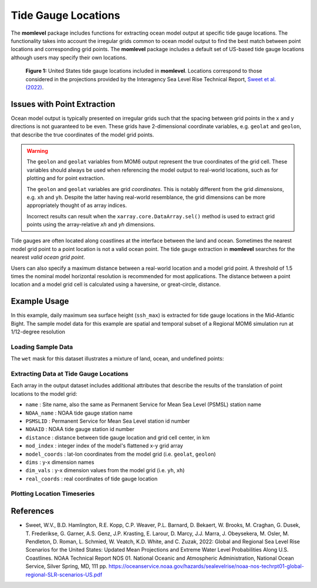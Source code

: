 Tide Gauge Locations
=========================================
The **momlevel** package includes functions for extracting ocean model output at specific tide gauge locations. The functionality takes into account the irregular grids common to ocean model output to find the best match between point locations and corresponding grid points. The **momlevel** package includes a default set of US-based tide gauge locations although users may specify their own locations.

.. figure:: us_tide_gauge_locations.png
  :alt: United States Tide Gauge Locations

  **Figure 1:** United States tide gauge locations included in **momlevel**. Locations correspond to those considered in the projections provided by the Interagency Sea Level Rise Technical Report, `Sweet et al. (2022) <https://oceanservice.noaa.gov/hazards/sealevelrise/sealevelrise-tech-report.html>`_.

Issues with Point Extraction
----------------------------
Ocean model output is typically presented on irregular grids such that the spacing between grid points in the x and y directions is not guaranteed to be even. These grids have 2-dimensional coordinate variables, e.g. ``geolat`` and ``geolon``, that describe the true coordinates of the model grid points.

.. warning::
    The ``geolon`` and ``geolat`` variables from MOM6 output represent the true coordinates of the grid cell. These variables should always be used when referencing the model output to real-world locations, such as for plotting and for point extraction.

    The ``geolon`` and ``geolat`` variables are grid `coordinates`. This is notably different from the grid `dimensions`, e.g. ``xh`` and ``yh``. Despite the latter having real-world resemblance, the grid dimensions can be more appropriately thought of as array indices.

    Incorrect results can result when the ``xarray.core.DataArray.sel()`` method is used to extract grid points using the array-relative `xh` and `yh` dimensions.

Tide gauges are often located along coastlines at the interface between the land and ocean. Sometimes the nearest model grid point to a point location is not a valid ocean point. The tide gauge extraction in **momlevel** searches for the nearest `valid ocean grid point`.

Users can also specify a maximum distance between a real-world location and a model grid point. A threshold of 1.5 times the nominal model horizontal resolution is recommended for most applications. The distance between a point location and a model grid cell is calculated using a haversine, or great-circle, distance.

Example Usage
-------------
In this example, daily maximum sea surface height (``ssh_max``) is extracted for tide gauge locations in the Mid-Atlantic Bight. The sample model data for this example are spatial and temporal subset of a Regional MOM6 simulation run at 1/12-degree resolution

Loading Sample Data
^^^^^^^^^^^^^^^^^^^
.. jupyter-execute::

  import xarray as xr
  import momlevel
  import matplotlib.pyplot as plt
  import pkg_resources as pkgr
  %matplotlib inline

  example_dataset = pkgr.resource_filename(
      "momlevel",
      "resources/NWA12_sample_grid_data.nc"
  )
  ds = xr.open_dataset(example_dataset)
  ds

The ``wet`` mask for this dataset illustrates a mixture of land, ocean, and undefined points:

.. jupyter-execute::

  fig = plt.figure()
  ax = plt.subplot(1,1,1,aspect=0.7,facecolor="gray")
  ax.pcolormesh(ds.wet,cmap="winter_r")

Extracting Data at Tide Gauge Locations
^^^^^^^^^^^^^^^^^^^^^^^^^^^^^^^^^^^^^^^
.. jupyter-execute::

  ds_tide_gauge = momlevel.extract_tidegauge(
      ds.ssh_max,
      ds.geolon,
      ds.geolat,
      mask=ds.wet,
      threshold=13.75
  )

  ds_tide_gauge

Each array in the output dataset includes additional attributes that describe the results of the translation of point locations to the model grid:

* ``name`` : Site name, also the same as Permanent Service for Mean Sea Level (PSMSL) station name
* ``NOAA_name`` : NOAA tide gauge station name
* ``PSMSLID`` : Permanent Service for Mean Sea Level station id number
* ``NOAAID`` : NOAA tide gauge station id number
* ``distance`` : distance between tide gauge location and grid cell center, in km
* ``mod_index`` : integer index of the model's flattened x-y grid array
* ``model_coords`` : lat-lon coordinates from the model grid (i.e. ``geolat``, ``geolon``)
* ``dims`` : y-x dimension names
* ``dim_vals`` : y-x dimension values from the model grid (i.e. ``yh``, ``xh``)
* ``real_coords`` : real coordinates of tide gauge location

Plotting Location Timeseries
^^^^^^^^^^^^^^^^^^^^^^^^^^^^
.. jupyter-execute::

  fig = plt.figure()
  ax = plt.subplot(1,1,1)
  for var in ds_tide_gauge.keys():
      var = ds_tide_gauge[var]
      (var - var.mean()).plot(ax=ax,label=var.NOAA_name)
  plt.legend()
  ax.set_ylabel("Sea Surface Height Anomaly [m]")
  ax.legend(bbox_to_anchor=(1.05, 1))


References
----------
* Sweet, W.V., B.D. Hamlington, R.E. Kopp, C.P. Weaver, P.L. Barnard, D. Bekaert, W. Brooks, M. Craghan, G. Dusek, T. Frederikse, G. Garner, A.S. Genz, J.P. Krasting, E. Larour, D. Marcy, J.J. Marra, J. Obeysekera, M. Osler, M. Pendleton, D. Roman, L. Schmied, W. Veatch, K.D. White, and C. Zuzak, 2022: Global and Regional Sea Level Rise Scenarios for the United States: Updated Mean Projections and Extreme Water Level Probabilities Along U.S. Coastlines. NOAA Technical Report NOS 01. National Oceanic and Atmospheric Administration, National Ocean Service, Silver Spring, MD, 111 pp. `https://oceanservice.noaa.gov/hazards/sealevelrise/noaa-nos-techrpt01-global-regional-SLR-scenarios-US.pdf <https://oceanservice.noaa.gov/hazards/sealevelrise/noaa-nos-techrpt01-global-regional-SLR-scenarios-US.pdf>`_